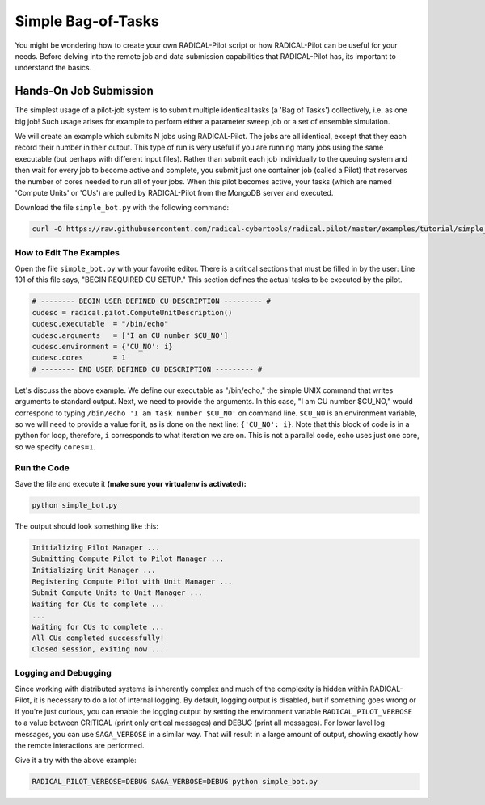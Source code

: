 .. _chapter_tutorial_simple_bot:

*******************
Simple Bag-of-Tasks
*******************

You might be wondering how to create your own RADICAL-Pilot script or how
RADICAL-Pilot can be useful for your needs. Before delving into the remote job
and data submission capabilities that RADICAL-Pilot has, its important to
understand the basics. 


========================
Hands-On Job Submission
========================

The simplest usage of a pilot-job system is to submit multiple identical tasks
(a 'Bag of Tasks') collectively, i.e. as one big job! Such usage arises for example to perform
either a parameter sweep job or a set of ensemble simulation.

We will create an example which submits N jobs using RADICAL-Pilot. The jobs are
all identical, except that they each record their number in their output. This
type of run is very useful if you are running many jobs using the same
executable (but perhaps with different input files).  Rather than submit each job
individually to the queuing system and then wait for every job to become active
and complete, you submit just one container job (called a Pilot) that reserves
the number of cores needed to run all of your jobs. When this pilot becomes
active, your tasks (which are named 'Compute Units' or 'CUs') are pulled by
RADICAL-Pilot from the MongoDB server and executed. 

Download the file ``simple_bot.py`` with the following command:

.. code-block:: bash

    curl -O https://raw.githubusercontent.com/radical-cybertools/radical.pilot/master/examples/tutorial/simple_bot.py

------------------------
How to Edit The Examples
------------------------

Open the file ``simple_bot.py`` with your favorite editor. There is a critical sections that must be
filled in by the user: Line 101 of this file says, "BEGIN REQUIRED CU SETUP."
This section defines the actual tasks to be executed by the pilot.

.. code-block:: python

        # -------- BEGIN USER DEFINED CU DESCRIPTION --------- #
        cudesc = radical.pilot.ComputeUnitDescription()
        cudesc.executable  = "/bin/echo"
        cudesc.arguments   = ['I am CU number $CU_NO']
        cudesc.environment = {'CU_NO': i}
        cudesc.cores       = 1
        # -------- END USER DEFINED CU DESCRIPTION --------- #

Let's discuss the above example. We define our executable as "/bin/echo," the
simple UNIX command that writes arguments to standard output. Next, we need to
provide the arguments. In this case, "I am CU number $CU_NO," would correspond
to typing ``/bin/echo 'I am task number $CU_NO'`` on command line.  ``$CU_NO``
is an environment variable, so we will need to provide a value for it, as is
done on the next line: ``{'CU_NO': i}``. Note that this block of code is in
a python for loop, therefore, ``i`` corresponds to what iteration we are on.
This is not a parallel code, echo uses just one core, so we specify ``cores=1``.

-------------
Run the Code
-------------

Save the file and execute it **(make sure your virtualenv is activated):**

.. code-block:: bash

    python simple_bot.py

The output should look something like this:

.. code-block:: none

    Initializing Pilot Manager ...
    Submitting Compute Pilot to Pilot Manager ...
    Initializing Unit Manager ...
    Registering Compute Pilot with Unit Manager ...
    Submit Compute Units to Unit Manager ...
    Waiting for CUs to complete ...
    ...
    Waiting for CUs to complete ...
    All CUs completed successfully!
    Closed session, exiting now ...


----------------------
Logging and Debugging
----------------------

Since working with distributed systems is inherently complex and much of the
complexity is hidden within RADICAL-Pilot, it is necessary to do a lot of
internal logging. By default, logging output is disabled, but if something goes
wrong or if you're just curious, you can enable the logging output by setting
the environment variable ``RADICAL_PILOT_VERBOSE`` to a value between CRITICAL
(print only critical messages) and DEBUG (print all messages).  For lower
lavel log messages, you can use ``SAGA_VERBOSE`` in a similar way.  That will
result in a large amount of output, showing exactly how the remote interactions
are performed.

Give it a try with the above example:

.. code-block:: bash

  RADICAL_PILOT_VERBOSE=DEBUG SAGA_VERBOSE=DEBUG python simple_bot.py

